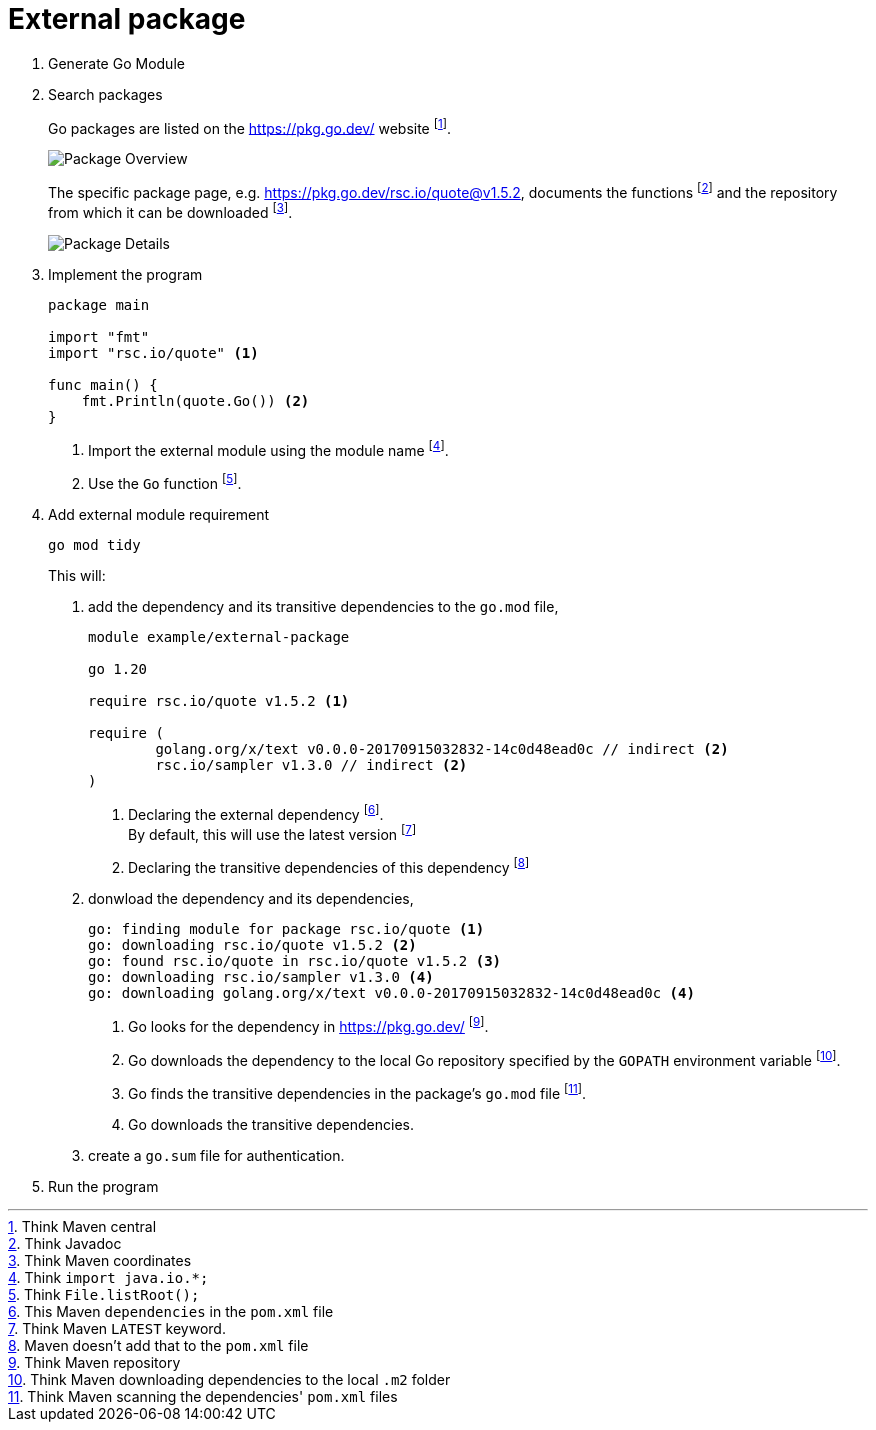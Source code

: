 = External package

1. Generate Go Module
2. Search packages
+
====
Go packages are listed on the https://pkg.go.dev/ website footnote:[Think Maven central].

image::Package-Overview.png[role="thumb"]

The specific package page, e.g. https://pkg.go.dev/rsc.io/quote@v1.5.2, documents the functions footnote:[Think Javadoc] and the repository from which it can be downloaded footnote:[Think Maven coordinates].

image::Package-Details.png[role="thumb"]
====

3. Implement the program
+
====
[source]
----
package main

import "fmt"
import "rsc.io/quote" <1>

func main() {
    fmt.Println(quote.Go()) <2>
}
----
<1> Import the external module using the module name footnote:[Think `import java.io.*;`].
<2> Use the `Go` function footnote:[Think `File.listRoot();`].
====

4. Add external module requirement
+
====
[source]
----
go mod tidy
----

This will:

. add the dependency and its transitive dependencies to the `go.mod` file,
+
[source]
----
module example/external-package

go 1.20

require rsc.io/quote v1.5.2 <1>

require (
	golang.org/x/text v0.0.0-20170915032832-14c0d48ead0c // indirect <2>
	rsc.io/sampler v1.3.0 // indirect <2>
)
----
<1> Declaring the external dependency footnote:[This Maven `dependencies` in the `pom.xml` file]. +
By default, this will use the latest version footnote:[Think Maven `LATEST` keyword.]
<2> Declaring the transitive dependencies of this dependency footnote:[Maven doesn't add that to the `pom.xml` file]
. donwload the dependency and its dependencies,
+
[source, sh]
----
go: finding module for package rsc.io/quote <1>
go: downloading rsc.io/quote v1.5.2 <2>
go: found rsc.io/quote in rsc.io/quote v1.5.2 <3>
go: downloading rsc.io/sampler v1.3.0 <4>
go: downloading golang.org/x/text v0.0.0-20170915032832-14c0d48ead0c <4>
----
<1> Go looks for the dependency in https://pkg.go.dev/ footnote:[Think Maven repository].
<2> Go downloads the dependency to the local Go repository specified by the `GOPATH` environment variable footnote:[Think Maven downloading dependencies to the local `.m2` folder].
<3> Go finds the transitive dependencies in the package's `go.mod` file footnote:[Think Maven scanning the dependencies' `pom.xml` files].
<4> Go downloads the transitive dependencies.
. create a `go.sum` file for authentication.
====

5. Run the program